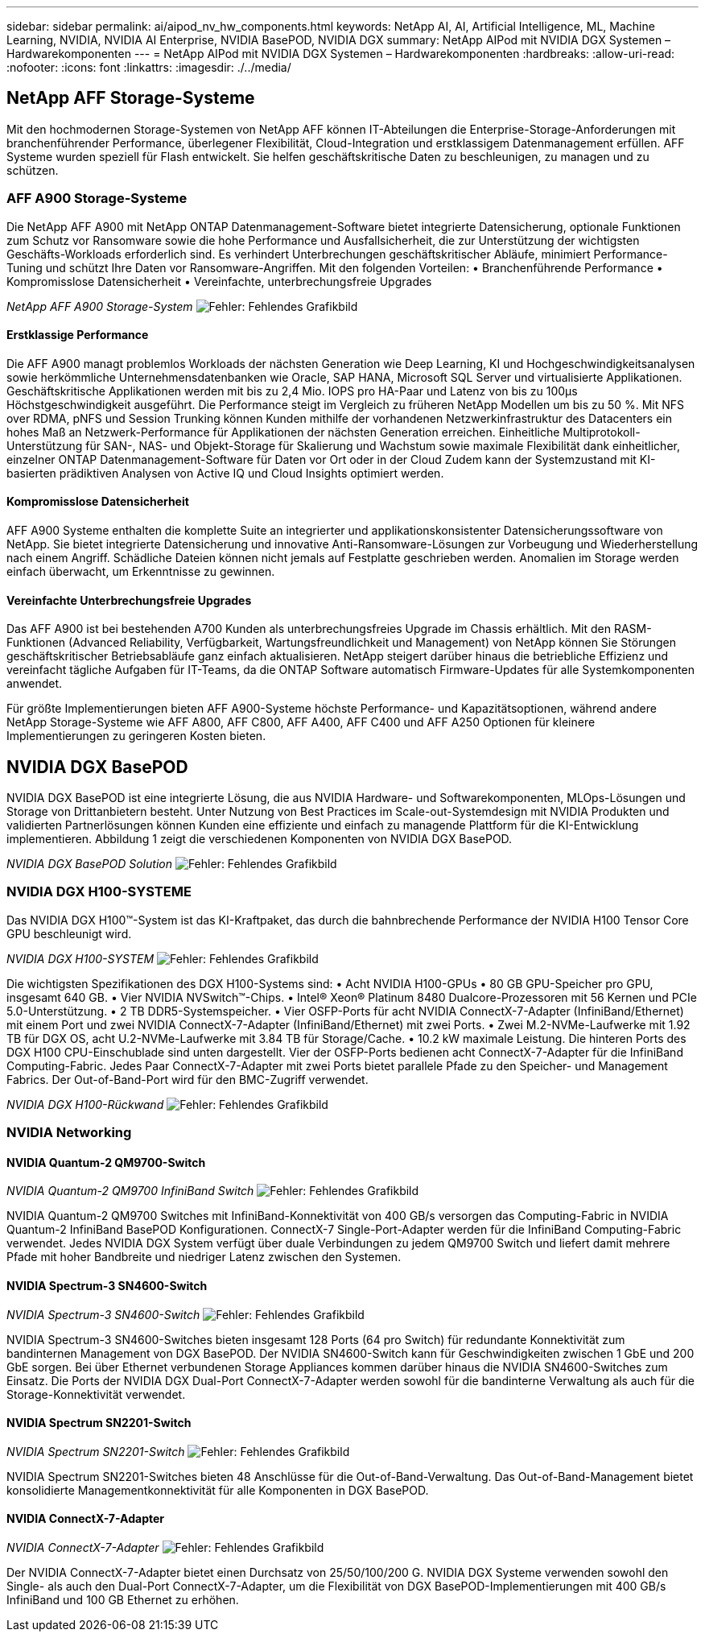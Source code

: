 ---
sidebar: sidebar 
permalink: ai/aipod_nv_hw_components.html 
keywords: NetApp AI, AI, Artificial Intelligence, ML, Machine Learning, NVIDIA, NVIDIA AI Enterprise, NVIDIA BasePOD, NVIDIA DGX 
summary: NetApp AIPod mit NVIDIA DGX Systemen – Hardwarekomponenten 
---
= NetApp AIPod mit NVIDIA DGX Systemen – Hardwarekomponenten
:hardbreaks:
:allow-uri-read: 
:nofooter: 
:icons: font
:linkattrs: 
:imagesdir: ./../media/




== NetApp AFF Storage-Systeme

Mit den hochmodernen Storage-Systemen von NetApp AFF können IT-Abteilungen die Enterprise-Storage-Anforderungen mit branchenführender Performance, überlegener Flexibilität, Cloud-Integration und erstklassigem Datenmanagement erfüllen. AFF Systeme wurden speziell für Flash entwickelt. Sie helfen geschäftskritische Daten zu beschleunigen, zu managen und zu schützen.



=== AFF A900 Storage-Systeme

Die NetApp AFF A900 mit NetApp ONTAP Datenmanagement-Software bietet integrierte Datensicherung, optionale Funktionen zum Schutz vor Ransomware sowie die hohe Performance und Ausfallsicherheit, die zur Unterstützung der wichtigsten Geschäfts-Workloads erforderlich sind. Es verhindert Unterbrechungen geschäftskritischer Abläufe, minimiert Performance-Tuning und schützt Ihre Daten vor Ransomware-Angriffen. Mit den folgenden Vorteilen:
• Branchenführende Performance
• Kompromisslose Datensicherheit
• Vereinfachte, unterbrechungsfreie Upgrades

_NetApp AFF A900 Storage-System_
image:aipod_nv_A900.png["Fehler: Fehlendes Grafikbild"]



==== Erstklassige Performance

Die AFF A900 managt problemlos Workloads der nächsten Generation wie Deep Learning, KI und Hochgeschwindigkeitsanalysen sowie herkömmliche Unternehmensdatenbanken wie Oracle, SAP HANA, Microsoft SQL Server und virtualisierte Applikationen. Geschäftskritische Applikationen werden mit bis zu 2,4 Mio. IOPS pro HA-Paar und Latenz von bis zu 100µs Höchstgeschwindigkeit ausgeführt. Die Performance steigt im Vergleich zu früheren NetApp Modellen um bis zu 50 %. Mit NFS over RDMA, pNFS und Session Trunking können Kunden mithilfe der vorhandenen Netzwerkinfrastruktur des Datacenters ein hohes Maß an Netzwerk-Performance für Applikationen der nächsten Generation erreichen.
Einheitliche Multiprotokoll-Unterstützung für SAN-, NAS- und Objekt-Storage für Skalierung und Wachstum sowie maximale Flexibilität dank einheitlicher, einzelner ONTAP Datenmanagement-Software für Daten vor Ort oder in der Cloud Zudem kann der Systemzustand mit KI-basierten prädiktiven Analysen von Active IQ und Cloud Insights optimiert werden.



==== Kompromisslose Datensicherheit

AFF A900 Systeme enthalten die komplette Suite an integrierter und applikationskonsistenter Datensicherungssoftware von NetApp. Sie bietet integrierte Datensicherung und innovative Anti-Ransomware-Lösungen zur Vorbeugung und Wiederherstellung nach einem Angriff. Schädliche Dateien können nicht jemals auf Festplatte geschrieben werden. Anomalien im Storage werden einfach überwacht, um Erkenntnisse zu gewinnen.



==== Vereinfachte Unterbrechungsfreie Upgrades

Das AFF A900 ist bei bestehenden A700 Kunden als unterbrechungsfreies Upgrade im Chassis erhältlich. Mit den RASM-Funktionen (Advanced Reliability, Verfügbarkeit, Wartungsfreundlichkeit und Management) von NetApp können Sie Störungen geschäftskritischer Betriebsabläufe ganz einfach aktualisieren. NetApp steigert darüber hinaus die betriebliche Effizienz und vereinfacht tägliche Aufgaben für IT-Teams, da die ONTAP Software automatisch Firmware-Updates für alle Systemkomponenten anwendet.

Für größte Implementierungen bieten AFF A900-Systeme höchste Performance- und Kapazitätsoptionen, während andere NetApp Storage-Systeme wie AFF A800, AFF C800, AFF A400, AFF C400 und AFF A250 Optionen für kleinere Implementierungen zu geringeren Kosten bieten.



== NVIDIA DGX BasePOD

NVIDIA DGX BasePOD ist eine integrierte Lösung, die aus NVIDIA Hardware- und Softwarekomponenten, MLOps-Lösungen und Storage von Drittanbietern besteht. Unter Nutzung von Best Practices im Scale-out-Systemdesign mit NVIDIA Produkten und validierten Partnerlösungen können Kunden eine effiziente und einfach zu managende Plattform für die KI-Entwicklung implementieren. Abbildung 1 zeigt die verschiedenen Komponenten von NVIDIA DGX BasePOD.

_NVIDIA DGX BasePOD Solution_
image:aipod_nv_basepod_layers.png["Fehler: Fehlendes Grafikbild"]



=== NVIDIA DGX H100-SYSTEME

Das NVIDIA DGX H100&#8482;-System ist das KI-Kraftpaket, das durch die bahnbrechende Performance der NVIDIA H100 Tensor Core GPU beschleunigt wird.

_NVIDIA DGX H100-SYSTEM_
image:aipod_nv_H100_3D.png["Fehler: Fehlendes Grafikbild"]

Die wichtigsten Spezifikationen des DGX H100-Systems sind:
• Acht NVIDIA H100-GPUs
• 80 GB GPU-Speicher pro GPU, insgesamt 640 GB.
• Vier NVIDIA NVSwitch™-Chips.
• Intel® Xeon® Platinum 8480 Dualcore-Prozessoren mit 56 Kernen und PCIe 5.0-Unterstützung.
• 2 TB DDR5-Systemspeicher.
• Vier OSFP-Ports für acht NVIDIA ConnectX-7-Adapter (InfiniBand/Ethernet) mit einem Port und zwei NVIDIA ConnectX-7-Adapter (InfiniBand/Ethernet) mit zwei Ports.
• Zwei M.2-NVMe-Laufwerke mit 1.92 TB für DGX OS, acht U.2-NVMe-Laufwerke mit 3.84 TB für Storage/Cache.
• 10.2 kW maximale Leistung.
Die hinteren Ports des DGX H100 CPU-Einschublade sind unten dargestellt. Vier der OSFP-Ports bedienen acht ConnectX-7-Adapter für die InfiniBand Computing-Fabric. Jedes Paar ConnectX-7-Adapter mit zwei Ports bietet parallele Pfade zu den Speicher- und Management Fabrics. Der Out-of-Band-Port wird für den BMC-Zugriff verwendet.

_NVIDIA DGX H100-Rückwand_
image:aipod_nv_H100_rear.png["Fehler: Fehlendes Grafikbild"]



=== NVIDIA Networking



==== NVIDIA Quantum-2 QM9700-Switch

_NVIDIA Quantum-2 QM9700 InfiniBand Switch_
image:aipod_nv_QM9700.png["Fehler: Fehlendes Grafikbild"]

NVIDIA Quantum-2 QM9700 Switches mit InfiniBand-Konnektivität von 400 GB/s versorgen das Computing-Fabric in NVIDIA Quantum-2 InfiniBand BasePOD Konfigurationen. ConnectX-7 Single-Port-Adapter werden für die InfiniBand Computing-Fabric verwendet. Jedes NVIDIA DGX System verfügt über duale Verbindungen zu jedem QM9700 Switch und liefert damit mehrere Pfade mit hoher Bandbreite und niedriger Latenz zwischen den Systemen.



==== NVIDIA Spectrum-3 SN4600-Switch

_NVIDIA Spectrum-3 SN4600-Switch_
image:aipod_nv_SN4600_hires_smallest.png["Fehler: Fehlendes Grafikbild"]

NVIDIA Spectrum-3 SN4600-Switches bieten insgesamt 128 Ports (64 pro Switch) für redundante Konnektivität zum bandinternen Management von DGX BasePOD. Der NVIDIA SN4600-Switch kann für Geschwindigkeiten zwischen 1 GbE und 200 GbE sorgen. Bei über Ethernet verbundenen Storage Appliances kommen darüber hinaus die NVIDIA SN4600-Switches zum Einsatz. Die Ports der NVIDIA DGX Dual-Port ConnectX-7-Adapter werden sowohl für die bandinterne Verwaltung als auch für die Storage-Konnektivität verwendet.



==== NVIDIA Spectrum SN2201-Switch

_NVIDIA Spectrum SN2201-Switch_
image:aipod_nv_SN2201.png["Fehler: Fehlendes Grafikbild"]

NVIDIA Spectrum SN2201-Switches bieten 48 Anschlüsse für die Out-of-Band-Verwaltung. Das Out-of-Band-Management bietet konsolidierte Managementkonnektivität für alle Komponenten in DGX BasePOD.



==== NVIDIA ConnectX-7-Adapter

_NVIDIA ConnectX-7-Adapter_
image:aipod_nv_CX7.png["Fehler: Fehlendes Grafikbild"]

Der NVIDIA ConnectX-7-Adapter bietet einen Durchsatz von 25/50/100/200 G. NVIDIA DGX Systeme verwenden sowohl den Single- als auch den Dual-Port ConnectX-7-Adapter, um die Flexibilität von DGX BasePOD-Implementierungen mit 400 GB/s InfiniBand und 100 GB Ethernet zu erhöhen.
